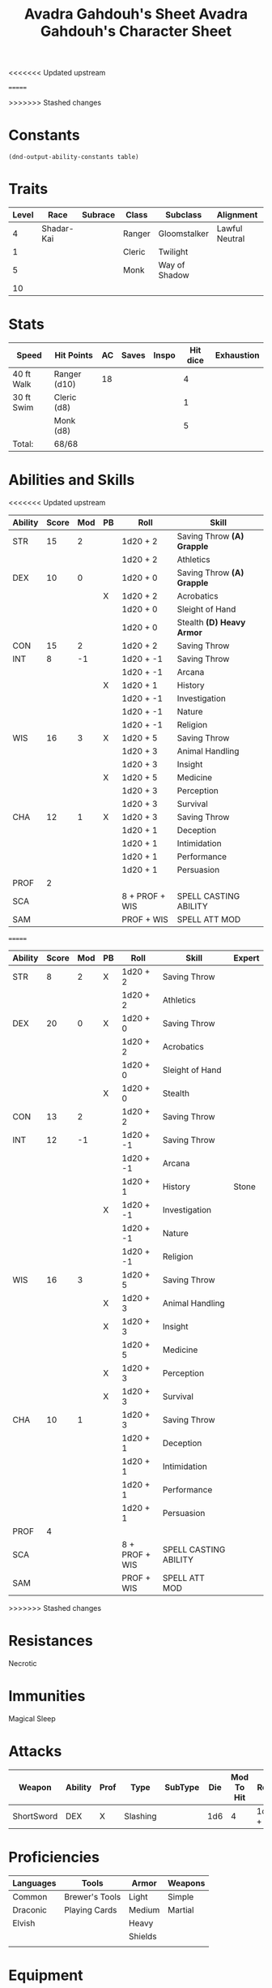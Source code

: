 #+LATEX_CLASS: dnd
#+STARTUP: content showstars indent
#+OPTIONS: tags:nil
<<<<<<< Updated upstream
#+TITLE: Avadra Gahdouh's Sheet
=======
#+TITLE: Avadra Gahdouh's Character Sheet
>>>>>>> Stashed changes
#+FILETAGS: avadra gahdouh character sheet

* Constants
  #+NAME: define-constants-with-src-block
  #+BEGIN_SRC elisp :var table=stats :colnames yes :results output drawer :cache yes :lang elisp
    (dnd-output-ability-constants table)
  #+END_SRC

  #+RESULTS[822a7363634b58f68a26b0f563f01b7a5050a1d0]: define-constants-with-src-block
  :results:
  #+CONSTANTS: STR=8
  #+CONSTANTS: DEX=20
  #+CONSTANTS: CON=13
  #+CONSTANTS: INT=12
  #+CONSTANTS: WIS=16
  #+CONSTANTS: CHA=10
  #+CONSTANTS: PROF=4
  #+CONSTANTS: SCA=
  #+CONSTANTS: SAM=
  :end:
  
* Traits
| Level | Race       | Subrace | Class  | Subclass      | Alignment      | Size   |
|-------+------------+---------+--------+---------------+----------------+--------|
|     4 | Shadar-Kai |         | Ranger | Gloomstalker  | Lawful Neutral | Medium |
|     1 |            |         | Cleric | Twilight      |                |        |
|     5 |            |         | Monk   | Way of Shadow |                |        |
|    10 |            |         |        |               |                |        |

* Stats  
| Speed      | Hit Points   | AC | Saves | Inspo | Hit dice | Exhaustion |
|------------+--------------+----+-------+-------+----------+------------|
| 40 ft Walk | Ranger (d10) | 18 |       |       |        4 |            |
| 30 ft Swim | Cleric (d8)  |    |       |       |        1 |            |
|            | Monk (d8)    |    |       |       |        5 |            |
| Total:     | 68/68        |    |       |       |          |            |

* Abilities and Skills
#+name: stats
<<<<<<< Updated upstream
| Ability | Score | Mod | PB | Roll           | Skill                      |
|---------+-------+-----+----+----------------+----------------------------|
| STR     |    15 |   2 |    | 1d20 + 2       | Saving Throw *(A) Grapple* |
|         |       |     |    | 1d20 + 2       | Athletics                  |
|---------+-------+-----+----+----------------+----------------------------|
| DEX     |    10 |   0 |    | 1d20 + 0       | Saving Throw *(A) Grapple* |
|         |       |     | X  | 1d20 + 2       | Acrobatics                 |
|         |       |     |    | 1d20 + 0       | Sleight of Hand            |
|         |       |     |    | 1d20 + 0       | Stealth *(D) Heavy Armor*  |
|---------+-------+-----+----+----------------+----------------------------|
| CON     |    15 |   2 |    | 1d20 + 2       | Saving Throw               |
|---------+-------+-----+----+----------------+----------------------------|
| INT     |     8 |  -1 |    | 1d20 + -1      | Saving Throw               |
|         |       |     |    | 1d20 + -1      | Arcana                     |
|         |       |     | X  | 1d20 + 1       | History                    |
|         |       |     |    | 1d20 + -1      | Investigation              |
|         |       |     |    | 1d20 + -1      | Nature                     |
|         |       |     |    | 1d20 + -1      | Religion                   |
|---------+-------+-----+----+----------------+----------------------------|
| WIS     |    16 |   3 | X  | 1d20 + 5       | Saving Throw               |
|         |       |     |    | 1d20 + 3       | Animal Handling            |
|         |       |     |    | 1d20 + 3       | Insight                    |
|         |       |     | X  | 1d20 + 5       | Medicine                   |
|         |       |     |    | 1d20 + 3       | Perception                 |
|         |       |     |    | 1d20 + 3       | Survival                   |
|---------+-------+-----+----+----------------+----------------------------|
| CHA     |    12 |   1 | X  | 1d20 + 3       | Saving Throw               |
|         |       |     |    | 1d20 + 1       | Deception                  |
|         |       |     |    | 1d20 + 1       | Intimidation               |
|         |       |     |    | 1d20 + 1       | Performance                |
|         |       |     |    | 1d20 + 1       | Persuasion                 |
|---------+-------+-----+----+----------------+----------------------------|
| PROF    |     2 |     |    |                |                            |
| SCA     |       |     |    | 8 + PROF + WIS | SPELL CASTING ABILITY      |
| SAM     |       |     |    | PROF + WIS     | SPELL ATT MOD              |
=======
| Ability | Score | Mod | PB | Roll           | Skill                 | Expert |
|---------+-------+-----+----+----------------+-----------------------+--------|
| STR     |     8 |   2 | X  | 1d20 + 2       | Saving Throw          |        |
|         |       |     |    | 1d20 + 2       | Athletics             |        |
|---------+-------+-----+----+----------------+-----------------------+--------|
| DEX     |    20 |   0 | X  | 1d20 + 0       | Saving Throw          |        |
|         |       |     |    | 1d20 + 2       | Acrobatics            |        |
|         |       |     |    | 1d20 + 0       | Sleight of Hand       |        |
|         |       |     | X  | 1d20 + 0       | Stealth               |        |
|---------+-------+-----+----+----------------+-----------------------+--------|
| CON     |    13 |   2 |    | 1d20 + 2       | Saving Throw          |        |
|---------+-------+-----+----+----------------+-----------------------+--------|
| INT     |    12 |  -1 |    | 1d20 + -1      | Saving Throw          |        |
|         |       |     |    | 1d20 + -1      | Arcana                |        |
|         |       |     |    | 1d20 + 1       | History               | Stone  |
|         |       |     | X  | 1d20 + -1      | Investigation         |        |
|         |       |     |    | 1d20 + -1      | Nature                |        |
|         |       |     |    | 1d20 + -1      | Religion              |        |
|---------+-------+-----+----+----------------+-----------------------+--------|
| WIS     |    16 |   3 |    | 1d20 + 5       | Saving Throw          |        |
|         |       |     | X  | 1d20 + 3       | Animal Handling       |        |
|         |       |     | X  | 1d20 + 3       | Insight               |        |
|         |       |     |    | 1d20 + 5       | Medicine              |        |
|         |       |     | X  | 1d20 + 3       | Perception            |        |
|         |       |     | X  | 1d20 + 3       | Survival              |        |
|---------+-------+-----+----+----------------+-----------------------+--------|
| CHA     |    10 |   1 |    | 1d20 + 3       | Saving Throw          |        |
|         |       |     |    | 1d20 + 1       | Deception             |        |
|         |       |     |    | 1d20 + 1       | Intimidation          |        |
|         |       |     |    | 1d20 + 1       | Performance           |        |
|         |       |     |    | 1d20 + 1       | Persuasion            |        |
|---------+-------+-----+----+----------------+-----------------------+--------|
| PROF    |     4 |     |    |                |                       |        |
| SCA     |       |     |    | 8 + PROF + WIS | SPELL CASTING ABILITY |        |
| SAM     |       |     |    | PROF + WIS     | SPELL ATT MOD         |        |
>>>>>>> Stashed changes
#+TBLFM: @2$3='(calc-dnd-mod (string-to-number (org-table-get-constant $1)))
#+TBLFM: @4$3='(calc-dnd-mod (string-to-number (org-table-get-constant $1)))
#+TBLFM: @8$3='(calc-dnd-mod (string-to-number (org-table-get-constant $1)))
#+TBLFM: @9$3='(calc-dnd-mod (string-to-number (org-table-get-constant $1)))
#+TBLFM: @15$3='(calc-dnd-mod (string-to-number (org-table-get-constant $1)))
#+TBLFM: @21$3='(calc-dnd-mod (string-to-number (org-table-get-constant $1)))
#+TBLFM: @2$5..@3$5='(concat "1d20 + " (number-to-string (+ (if (string= $4 "X") $PROF 0) (calc-dnd-mod (string-to-number (org-table-get-constant @2$1))))))
#+TBLFM: @4$5..@7$5='(concat "1d20 + " (number-to-string (+ (if (string= $4 "X") $PROF 0) (calc-dnd-mod (string-to-number (org-table-get-constant @4$1))))))
#+TBLFM: @8$5..@8$5='(concat "1d20 + " (number-to-string (+ (if (string= $4 "X") $PROF 0) (calc-dnd-mod (string-to-number (org-table-get-constant @8$1))))))
#+TBLFM: @9$5..@14$5='(concat "1d20 + " (number-to-string (+ (if (string= $4 "X") $PROF 0) (calc-dnd-mod (string-to-number (org-table-get-constant @9$1))))))
#+TBLFM: @15$5..@20$5='(concat "1d20 + " (number-to-string (+ (if (string= $4 "X") $PROF 0) (calc-dnd-mod (string-to-number (org-table-get-constant @15$1))))))
#+TBLFM: @21$5..@25$5='(concat "1d20 + " (number-to-string (+ (if (string= $4 "X") $PROF 0) (calc-dnd-mod (string-to-number (org-table-get-constant @21$1))))))

* Resistances

- Necrotic ::

* Immunities

- Magical Sleep ::

* Attacks
#+NAME: attacks
| Weapon     | Ability | Prof | Type     | SubType | Die | Mod To Hit | Roll    |
|------------+---------+------+----------+---------+-----+------------+---------|
| ShortSword | DEX     | X    | Slashing |         | 1d6 |          4 | 1d6 + 2 |
#+TBLFM: $7='(+ (if (string= $3 "X") $PROF 0) (calc-dnd-mod (string-to-number (org-table-get-constant $2))))
#+TBLFM: $8='(concat $6 " + " (number-to-string (calc-dnd-mod (string-to-number (org-table-get-constant $2)))))

* Proficiencies
| Languages | Tools          | Armor   | Weapons |
|-----------+----------------+---------+---------|
| Common    | Brewer's Tools | Light   | Simple  |
| Draconic  | Playing Cards  | Medium  | Martial |
| Elvish    |                | Heavy   |         |
|           |                | Shields |         |
|           |                |         |         |

* Equipment
| Name           | Quantity | Cost (gp) | Weight (lbs) | Capacity | Total Weight (lbs) | Total Cost (gp) |
|----------------+----------+-----------+--------------+----------+--------------------+-----------------|
| Emerald Pen    |        1 |           |              |          |                    |                 |
| Blanket        |        1 |           |              |          |                    |                 |
| Dagger         |        1 |           |              |          |                    |                 |
| Mess kit       |        1 |           |              |          |                    |                 |
| Parchment      |        5 |           |              |          |                    |                 |
| Rations        |        4 |           |              |          |                    |                 |
| Robes          |        1 |           |              |          |                    |                 |
| Short Sword    |        1 |           |              |          |                    |                 |
| Waterskin      |        1 |        .2 |            5 |          |                  5 |             0.2 |
|----------------+----------+-----------+--------------+----------+--------------------+-----------------|
| Carry Capacity |      200 |           |              |          |                  0 |               0 |
|                |          |           |              |          |                    |                 |
#+TBLFM: $6=($ * $4)
#+TBLFM: $7=($2 * $3)
#+TBLFM: @14$6=vsum(@INVALID$6..@26$6)
#+TBLFM: @14$7=vsum(@INVALID$7..@19$7)
#+TBLFM: @14$2=($STR * 10)

** Attunements



** Money
| Copper | Silver | Electrum | Gold | Platinum | Total (Gold) |
|--------+--------+----------+------+----------+--------------|
|      0 |      0 |        0 |   25 |        0 |            0 |
#+TBLFM: $6=(($1 / 100) + ($2 / 10) + ($3 / 2) + $4 + ($5 * 10))
   

   
